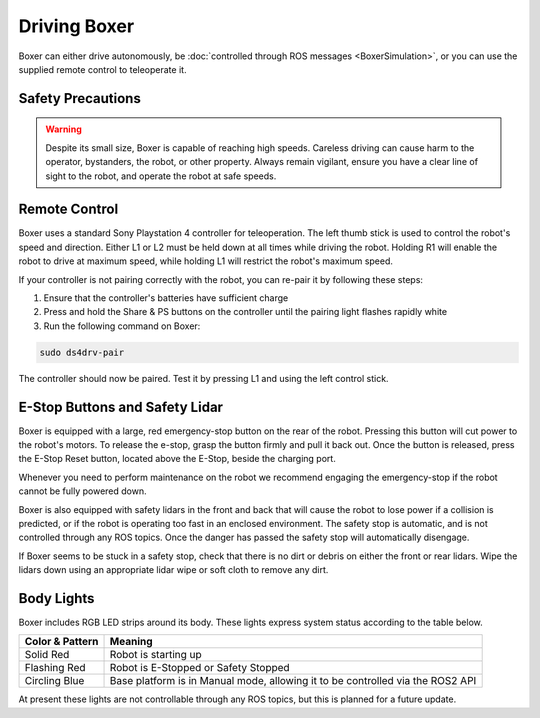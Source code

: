 Driving Boxer
===============

Boxer can either drive autonomously, be :doc:`controlled through ROS messages <BoxerSimulation>`, or you
can use the supplied remote control to teleoperate it.


Safety Precautions
----------------------

.. warning::

    Despite its small size, Boxer is capable of reaching high speeds.  Careless driving can cause harm to the operator,
    bystanders, the robot, or other property.  Always remain vigilant, ensure you have a clear line of sight to the
    robot, and operate the robot at safe speeds.


Remote Control
-----------------

Boxer uses a standard Sony Playstation 4 controller for teleoperation.  The left thumb stick is used to control the
robot's speed and direction.  Either L1 or L2 must be held down at all times while driving the robot.  Holding R1
will enable the robot to drive at maximum speed, while holding L1 will restrict the robot's maximum speed.

.. image:: graphics/ps4_controller.jpg
   :alt: Boxer's remote control

.. warning

    While familiarizing yourself with the robot we recommend operating at low speed by holding L1.  Only engage
    full speed (by holding R1) once you are familiar with the robot and there is a safe distance of at least 3m
    around the robot.

If your controller is not pairing correctly with the robot, you can re-pair it by following these steps:

1. Ensure that the controller's batteries have sufficient charge
2. Press and hold the Share & PS buttons on the controller until the pairing light flashes rapidly white
3. Run the following command on Boxer:

.. code-block:: bash

    sudo ds4drv-pair

The controller should now be paired.  Test it by pressing L1 and using the left control stick.


E-Stop Buttons and Safety Lidar
--------------------------------

Boxer is equipped with a large, red emergency-stop button on the rear of the robot.  Pressing this button will
cut power to the robot's motors.  To release the e-stop, grasp the button firmly and pull it back out.  Once the
button is released, press the E-Stop Reset button, located above the E-Stop, beside the charging port.

Whenever you need to perform maintenance on the robot we recommend engaging the emergency-stop if the robot cannot be
fully powered down.

Boxer is also equipped with safety lidars in the front and back that will cause the robot to lose power if a collision
is predicted, or if the robot is operating too fast in an enclosed environment.  The safety stop is automatic, and is
not controlled through any ROS topics.  Once the danger has passed the safety stop will automatically disengage.

If Boxer seems to be stuck in a safety stop, check that there is no dirt or debris on either the front or rear
lidars.  Wipe the lidars down using an appropriate lidar wipe or soft cloth to remove any dirt.


Body Lights
--------------

Boxer includes RGB LED strips around its body.  These lights express system status according to the table below.

+-----------------+--------------------------------------------------------------------------------+
| Color & Pattern | Meaning                                                                        |
+=================+================================================================================+
| Solid Red       | Robot is starting up                                                           |
+-----------------+--------------------------------------------------------------------------------+
| Flashing Red    | Robot is E-Stopped or Safety Stopped                                           |
+-----------------+--------------------------------------------------------------------------------+
| Circling Blue   | Base platform is in Manual mode, allowing it to be controlled via the ROS2 API |
+-----------------+--------------------------------------------------------------------------------+

At present these lights are not controllable through any ROS topics, but this is planned for a future update.
